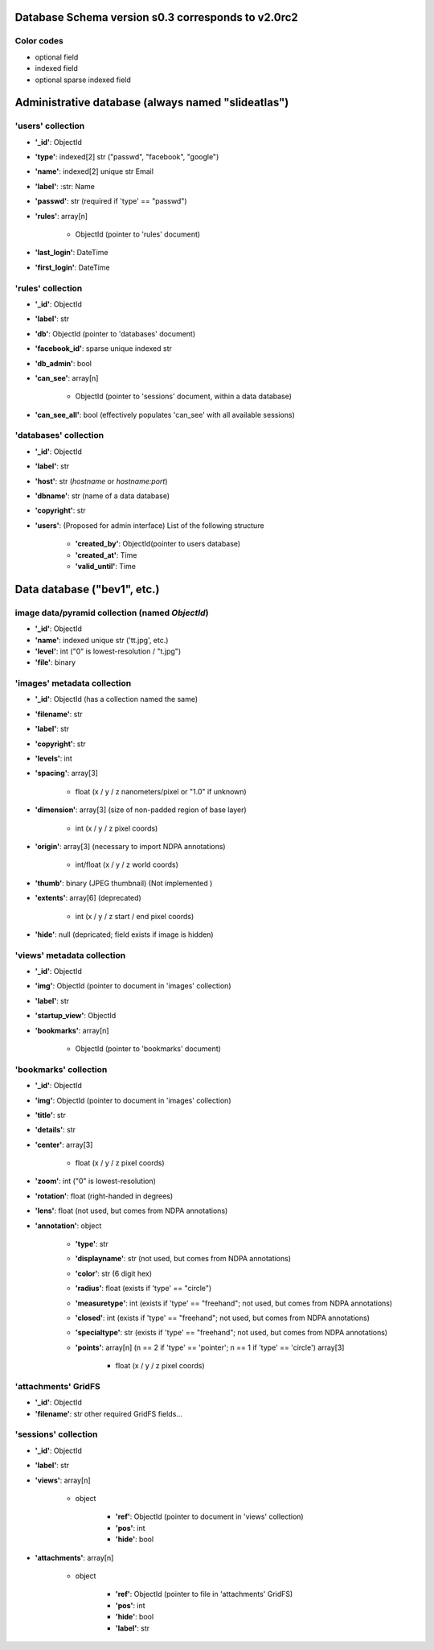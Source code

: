 Database Schema version s0.3 corresponds to v2.0rc2
===================================================

.. role:: optionalfield

.. role:: indexedfield

.. role:: sparsefield

.. todo::
   Complete the color coding

Color codes
~~~~~~~~~~~

- optional :optionalfield:`field`
- indexed :indexedfield:`field`
- optional :sparsefield:`sparse indexed field`

.. _admindb-label:

Administrative database (always named "slideatlas")
===================================================

'users' collection
~~~~~~~~~~~~~~~~~~

- **'\_id'**: ObjectId
- **'type'**: :indexedfield:`indexed[2] str ("passwd", "facebook", "google")`
- **'name'**: :indexedfield:`indexed[2] unique str` Email 
- **'label'**: :str: Name
- **'passwd'**:  :optionalfield:`str (required if 'type' == "passwd")`
- **'rules'**: array[n]

   -  ObjectId (pointer to 'rules' document)

- **'last\_login'**: DateTime
- **'first\_login'**: DateTime

'rules' collection
~~~~~~~~~~~~~~~~~~

- **'\_id'**: ObjectId
- **'label'**: str
- **'db'**: ObjectId (pointer to 'databases' document)
- **'facebook\_id'**: sparse unique indexed str
- **'db\_admin'**: bool
- **'can\_see'**: array[n]

   -  ObjectId (pointer to 'sessions' document, within a data database)

- **'can\_see\_all'**: bool (effectively populates 'can\_see' with all available sessions)

'databases' collection
~~~~~~~~~~~~~~~~~~~~~~

- **'\_id'**: ObjectId
- **'label'**: str
- **'host'**: str (*hostname* or *hostname:port*)
- **'dbname'**: str (name of a data database)
- **'copyright'**: str
- **'users'**: (Proposed for admin interface) List of the following structure

      - **'created\_by'**: ObjectId(pointer to users database)
      - **'created\_at'**: Time
      - **'valid\_until'**: Time

Data database ("bev1", etc.)
============================


image data/pyramid collection (named *ObjectId*)
~~~~~~~~~~~~~~~~~~~~~~~~~~~~~~~~~~~~~~~~~~~~~~~~

- **'\_id'**: ObjectId
- **'name'**: indexed unique str ('tt.jpg', etc.)
- **'level'**: int ("0" is lowest-resolution / "t.jpg")
- **'file'**: binary

'images' metadata collection
~~~~~~~~~~~~~~~~~~~~~~~~~~~~

- **'\_id'**: ObjectId (has a collection named the same)
- **'filename'**: str
- **'label'**: str
- **'copyright'**: str
- **'levels'**: int
- **'spacing'**: array[3]

   - float (x / y / z nanometers/pixel or "1.0" if unknown)

- **'dimension'**: array[3] (size of non-padded region of base layer)

   -  int (x / y / z pixel coords)

- **'origin'**: array[3] (necessary to import NDPA annotations)

   -  int/float (x / y / z world coords)

- **'thumb'**: binary (JPEG thumbnail) (Not implemented )
- **'extents'**: array[6] (deprecated)

   -  int (x / y / z start / end pixel coords)

- **'hide'**: null (depricated; field exists if image is hidden)

'views' metadata collection
~~~~~~~~~~~~~~~~~~~~~~~~~~~

- **'\_id'**: ObjectId
- **'img'**: ObjectId (pointer to document in 'images' collection)
- **'label'**: str
- **'startup\_view'**: ObjectId
- **'bookmarks'**: array[n]

   -  ObjectId (pointer to 'bookmarks' document)

'bookmarks' collection
~~~~~~~~~~~~~~~~~~~~~~
- **'\_id'**: ObjectId
- **'img'**: ObjectId (pointer to document in 'images' collection)
- **'title'**: str
- **'details'**: str
- **'center'**: array[3]

   -  float (x / y / z pixel coords)

- **'zoom'**: int ("0" is lowest-resolution)
- **'rotation'**: float (right-handed in degrees)
- **'lens'**: float (not used, but comes from NDPA annotations)
- **'annotation'**: object

   - **'type'**: str
   - **'displayname'**: str (not used, but comes from NDPA annotations)
   - **'color'**: str (6 digit hex)
   - **'radius'**: float (exists if 'type' == "circle")
   - **'measuretype'**: int (exists if 'type' == "freehand"; not used, but comes from NDPA annotations)
   - **'closed'**: int (exists if 'type' == "freehand"; not used, but comes from NDPA annotations)
   - **'specialtype'**: str (exists if 'type' == "freehand"; not used, but comes from NDPA annotations)
   - **'points'**: array[n] (n == 2 if 'type' == 'pointer'; n == 1 if 'type' == 'circle') array[3]

      -  float (x / y / z pixel coords)

'attachments' GridFS
~~~~~~~~~~~~~~~~~~~~

-  **'\_id'**: ObjectId
-  **'filename'**: str other required GridFS fields...

'sessions' collection
~~~~~~~~~~~~~~~~~~~~~

- **'\_id'**: ObjectId
- **'label'**: str
- **'views'**: array[n]

   - object

      - **'ref'**: ObjectId (pointer to document in 'views' collection)
      - **'pos'**: int
      - **'hide'**: bool

- **'attachments'**: array[n]

   - object

      - **'ref'**: ObjectId (pointer to file in 'attachments' GridFS)
      - **'pos'**: int
      - **'hide'**: bool
      - **'label'**: str

